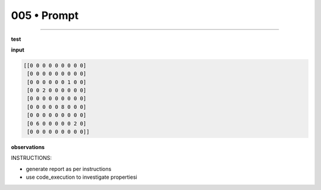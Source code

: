 .. sidebar:: meta
   :puzzle_id: 2-0ca9ddb6
   :timestamp: 24.307.195935
   :call_count: 5


005 • Prompt
============



====


**test**



**input**



.. code-block::

    [[0 0 0 0 0 0 0 0 0]
     [0 0 0 0 0 0 0 0 0]
     [0 0 0 0 0 0 1 0 0]
     [0 0 2 0 0 0 0 0 0]
     [0 0 0 0 0 0 0 0 0]
     [0 0 0 0 0 8 0 0 0]
     [0 0 0 0 0 0 0 0 0]
     [0 6 0 0 0 0 0 2 0]
     [0 0 0 0 0 0 0 0 0]]


.. image:: _images/004-test_input.png
   :alt: _images/004-test_input.png



**observations**



INSTRUCTIONS:




* generate report as per instructions




* use code_execution to investigate propertiesi



.. seealso::

   - :doc:`005-history`
   - :doc:`005-response`

